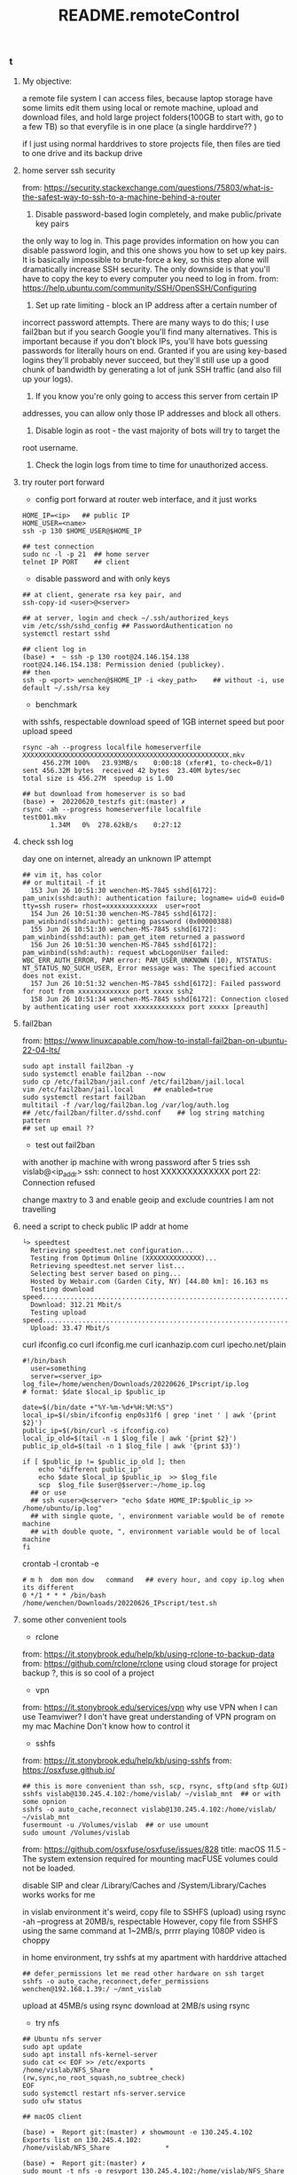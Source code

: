 #+title: README.remoteControl
*** t
**** My objective:
a remote file system I can access files, because laptop storage have some limits
edit them using local or remote machine,
upload and download files, and hold large project folders(100GB to start with,
go to a few TB)
so that everyfile is in one place (a single harddirve?? )

if I just using normal harddrives to store projects file, then files are tied to
one drive and its backup drive

**** home server ssh security

from: https://security.stackexchange.com/questions/75803/what-is-the-safest-way-to-ssh-to-a-machine-behind-a-router

1. Disable password-based login completely, and make public/private key pairs
the only way to log in. This page provides information on how you can disable
password login, and this one shows you how to set up key pairs. It is basically
impossible to brute-force a key, so this step alone will dramatically increase
SSH security. The only downside is that you'll have to copy the key to every
computer you need to log in from.
from: https://help.ubuntu.com/community/SSH/OpenSSH/Configuring

1. Set up rate limiting - block an IP address after a certain number of
incorrect password attempts. There are many ways to do this; I use fail2ban but
if you search Google you'll find many alternatives. This is important because
if you don't block IPs, you'll have bots guessing passwords for literally
hours on end. Granted if you are using key-based logins they'll probably
never succeed, but they'll still use up a good chunk of bandwidth by
generating a lot of junk SSH traffic (and also fill up your logs).

1. If you know you're only going to access this server from certain IP
addresses, you can allow only those IP addresses and block all others.

1. Disable login as root - the vast majority of bots will try to target the
root username.

1. Check the login logs from time to time for unauthorized access.

**** try router port forward

- config port forward at router web interface, and it just works

#+begin_src shell
  HOME_IP=<ip>   ## public IP
  HOME_USER=<name>
  ssh -p 130 $HOME_USER@$HOME_IP

  ## test connection
  sudo nc -l -p 21  ## home server
  telnet IP PORT    ## client
#+end_src

- disable password and with only keys

#+begin_src shell
  ## at client, generate rsa key pair, and
  ssh-copy-id <user>@<server>

  ## at server, login and check ~/.ssh/authorized_keys
  vim /etc/ssh/sshd_config ## PasswordAuthentication no
  systemctl restart sshd

  ## client log in
  (base) ➜  ~ ssh -p 130 root@24.146.154.138
  root@24.146.154.138: Permission denied (publickey).
  ## then
  ssh -p <port> wenchen@$HOME_IP -i <key_path>    ## without -i, use default ~/.ssh/rsa key
#+end_src

- benchmark
with sshfs, respectable download speed of 1GB internet speed
but poor upload speed
#+begin_src shell
  rsync -ah --progress localfile homeserverfile
  XXXXXXXXXXXXXXXXXXXXXXXXXXXXXXXXXXXXXXXXXXXXXXXXXXXX.mkv
       456.27M 100%   23.93MB/s    0:00:18 (xfer#1, to-check=0/1)
  sent 456.32M bytes  received 42 bytes  23.40M bytes/sec
  total size is 456.27M  speedup is 1.00

  ## but download from homeserver is so bad
  (base) ➜  20220620_testzfs git:(master) ✗
  rsync -ah --progress homeserverfile localfile
  test001.mkv
         1.34M   0%  278.62kB/s    0:27:12
#+end_src

**** check ssh log

day one on internet, already an unknown IP attempt

#+begin_src  /var/log/auth.log
## vim it, has color
## or multitail -f it
  153 Jun 26 10:51:30 wenchen-MS-7845 sshd[6172]: pam_unix(sshd:auth): authentication failure; logname= uid=0 euid=0 tty=ssh ruser= rhost=xxxxxxxxxxxxx  user=root
  154 Jun 26 10:51:30 wenchen-MS-7845 sshd[6172]: pam_winbind(sshd:auth): getting password (0x00000388)
  155 Jun 26 10:51:30 wenchen-MS-7845 sshd[6172]: pam_winbind(sshd:auth): pam_get_item returned a password
  156 Jun 26 10:51:30 wenchen-MS-7845 sshd[6172]: pam_winbind(sshd:auth): request wbcLogonUser failed: WBC_ERR_AUTH_ERROR, PAM error: PAM_USER_UNKNOWN (10), NTSTATUS: NT_STATUS_NO_SUCH_USER, Error message was: The specified account does not exist.
  157 Jun 26 10:51:32 wenchen-MS-7845 sshd[6172]: Failed password for root from xxxxxxxxxxxxx port xxxxx ssh2
  158 Jun 26 10:51:34 wenchen-MS-7845 sshd[6172]: Connection closed by authenticating user root xxxxxxxxxxxxx port xxxxx [preauth]
#+end_src

**** fail2ban
from: https://www.linuxcapable.com/how-to-install-fail2ban-on-ubuntu-22-04-lts/
#+begin_src shell
  sudo apt install fail2ban -y
  sudo systemctl enable fail2ban --now
  sudo cp /etc/fail2ban/jail.conf /etc/fail2ban/jail.local
  vim /etc/fail2ban/jail.local     ## enabled=true
  sudo systemctl restart fail2ban
  multitail -f /var/log/fail2ban.log /var/log/auth.log
  ## /etc/fail2ban/filter.d/sshd.conf    ## log string matching pattern
  ## set up email ??
#+end_src

- test out fail2ban
with another ip machine with wrong password
after 5 tries
ssh vislab@<ip_addr>
ssh: connect to host XXXXXXXXXXXXX port 22: Connection refused

change maxtry to 3
and enable geoip and exclude countries I am not travelling
**** need a script to check public IP addr at home

#+begin_src shell
└> speedtest
  Retrieving speedtest.net configuration...
  Testing from Optimum Online (XXXXXXXXXXXXXX)...
  Retrieving speedtest.net server list...
  Selecting best server based on ping...
  Hosted by Webair.com (Garden City, NY) [44.80 km]: 16.163 ms
  Testing download speed................................................................................
  Download: 312.21 Mbit/s
  Testing upload speed......................................................................................................
  Upload: 33.47 Mbit/s
#+end_src

curl ifconfig.co
curl ifconfig.me
curl icanhazip.com
curl ipecho.net/plain

#+begin_src
	#!/bin/bash
      user=something
      server=<server_ip>
	log_file=/home/wenchen/Downloads/20220626_IPscript/ip.log
	# format: $date $local_ip $public_ip

	date=$(/bin/date +"%Y-%m-%d+%H:%M:%S")
	local_ip=$(/sbin/ifconfig enp0s31f6 | grep 'inet ' | awk '{print $2}')
	public_ip=$(/bin/curl -s ifconfig.co)
	local_ip_old=$(tail -n 1 $log_file | awk '{print $2}')
	public_ip_old=$(tail -n 1 $log_file | awk '{print $3}')

	if [ $public_ip != $public_ip_old ]; then
	    echo "different public_ip"
	    echo $date $local_ip $public_ip  >> $log_file
	    scp  $log_file $user@$server:~/home_ip.log
      ## or use
      ## ssh <user>@<server> "echo $date HOME_IP:$public_ip >> /home/ubuntu/ip.log"
      ## with single quote, ', environment variable would be of remote machine
      ## with double quote, ", environment variable would be of local  machine
	fi
#+end_src


crontab -l
crontab -e
#+begin_src  crontab.file
	# m h  dom mon dow   command   ## every hour, and copy ip.log when its different
	0 */1 * * * /bin/bash /home/wenchen/Downloads/20220626_IPscript/test.sh
#+end_src

**** some other convenient tools

- rclone
from: https://it.stonybrook.edu/help/kb/using-rclone-to-backup-data
from: https://github.com/rclone/rclone
using cloud storage for project backup ?, this is so cool of a project

- vpn
from: https://it.stonybrook.edu/services/vpn
why use VPN when I can use Teamviwer?
I don't have great understanding of VPN program on my mac Machine
Don't know how to control it

- sshfs
from: https://it.stonybrook.edu/help/kb/using-sshfs
from: https://osxfuse.github.io/
#+begin_src shell
  ## this is more convenient than ssh, scp, rsync, sftp(and sftp GUI)
  sshfs vislab@130.245.4.102:/home/vislab/ ~/vislab_mnt  ## or with some opnion
  sshfs -o auto_cache,reconnect vislab@130.245.4.102:/home/vislab/ ~/vislab_mnt
  fusermount -u /Volumes/vislab  ## or use umount
  sudo umount /Volumes/vislab
#+end_src

from: https://github.com/osxfuse/osxfuse/issues/828
title: macOS 11.5 - The system extension required for mounting macFUSE volumes could not be loaded.

disable SIP and
clear /Library/Caches and /System/Library/Caches works
works for me

in vislab environment
it's weird, copy file to SSHFS (upload) using rsync -ah --progress at 20MB/s, respectable
However, copy file from SSHFS using the same command at 1~2MB/s, prrrr
playing 1080P video is choppy

in home environment, try sshfs at my apartment with harddrive attached

#+begin_src shell
## defer_permissions let me read other hardware on ssh target
sshfs -o auto_cache,reconnect,defer_permissions  wenchen@192.168.1.39:/ ~/mnt_vislab
#+end_src

upload at 45MB/s using rsync
download at 2MB/s using rsync

- try nfs
#+begin_src
  ## Ubuntu nfs server
  sudo apt update
  sudo apt install nfs-kernel-server
  sudo cat << EOF >> /etc/exports
  /home/vislab/NFS_Share          *(rw,sync,no_root_squash,no_subtree_check)
  EOF
  sudo systemctl restart nfs-server.service
  sudo ufw status

  ## macOS client

  (base) ➜  Report git:(master) ✗ showmount -e 130.245.4.102
  Exports list on 130.245.4.102:
  /home/vislab/NFS_Share              *

  (base) ➜  Report git:(master) ✗
  sudo mount -t nfs -o resvport 130.245.4.102:/home/vislab/NFS_Share ~/NFS_mnt
  ## reserved port

  (base) ➜  Report git:(master) ✗ df -h
  Filesystem                                            Size   Used  Avail Capacity iused      ifree %iused  Mounted on
  ...
  /dev/disk3s1                                         931Gi  870Gi   61Gi    94%  244914 9765332526    0%   /Volumes/SSD_1TB
  vislab@130.245.4.102:/home/vislab/                   219Gi   54Gi  154Gi    26%  623060   13999660    4%   /Users/wenchen/vislab_mnt
  130.245.4.102:/home/vislab/NFS_Share                 219Gi   54Gi  154Gi    26%  623060   13999660    4%   /Users/wenchen/NFS_mnt

  ## speed is good, can hit 100MB/sec
  (base) ➜  Report git:(master) ✗ rsync -ah --progress /Users/wenchen/NFS_mnt/test001.mkv  ./test001.mkv
  building file list ...
  1 file to consider
  test001.mkv
       917.11M 100%   51.09MB/s    0:00:17 (xfer#1, to-check=0/1)

  sent 917.22M bytes  received 42 bytes  52.41M bytes/sec
  total size is 917.11M  speedup is 1.00

  sudo umount ~/NFS_mnt
#+end_src

- try nfs at home
(base) ➜  Report git:(master) ✗ sudo mount -t nfs -o resvport 192.168.1.39:/home/wenchen ~/mnt_NFS
download at 25MB/s with rsync
upload   at 30MB/s with sudo rsync

NFS needs Kerberos for authorization, which I don't wanna set up

- SMB Samba server

from: https://linuxconfig.org/how-to-configure-samba-server-share-on-ubuntu-22-04-jammy-jellyfish-linux
#+begin_src shell
  $ sudo apt update
  $ sudo apt install tasksel
  $ sudo tasksel install samba-server

  $ sudo smbpasswd -a wenchen   ## creat smb user the same name as Linux user

  $ sudo cp /etc/samba/smb.conf /etc/samba/smb.conf_backup
  $ sudo bash -c 'grep -v -E "^#|^;" /etc/samba/smb.conf_backup | grep . > /etc/samba/smb.conf'

  # sudo mkdir /var/samba
  # sudo chmod 777 /var/samba/

  $ sudo vim  /etc/samba/smb.conf
  $ sudo systemctl restart smbd
#+end_src

#+begin_src etc/samba/smb.conf
[homes]
   comment = Home Directories
   browseable = yes
   read only = no
   create mask = 0700
   directory mask = 0700
   valid users = %S
# [public]
#   comment = public anonymous access
#   path = /var/samba/
#   browsable =yes
#   create mask = 0660
#   directory mask = 0771
#   writable = yes
#   guest ok = yes
#+end_src


download at 40MB/sec
upload   at 25MB/sec


- openmediavault

- freeNAS?? for separated storage server??
from: https://www.truenas.com/truenas-scale/
based on debian

- unraid and ZFS
cost money
unraid OS can run VM and container, this is so cool
from: https://www.youtube.com/watch?v=7h0JVS0en3U&ab_channel=HardwareHaven
title: Convert an Old Gaming PC to a Home Server using Unraid - (SMB, Terraria, Home Assistant, Jellyfin)
Unraid really provides some features like Container and VM
but do I need another metal box in my office ?

from: https://www.youtube.com/watch?v=LuJYMCbIbPk&ab_channel=LinusTechTips
title: 2 Gaming Rigs, 1 Tower - Virtualized Gaming Build Log
and linus used unraidOS to do this job

- VM layer
kvm and qemu
to virtualize server hardware ?

from: https://www.youtube.com/watch?v=BgZHbCDFODk&ab_channel=VeronicaExplains
title: QEMU/KVM for absolute beginners
I like this style, so good, a lot of jokes
but this is using KVM in Linux, just like using VMware

from: https://www.youtube.com/watch?v=_JTEsQufSx4&ab_channel=Coodos
title: Don't Dual Boot, Do this instead | MacOS Big Sur and Windows 10 KVM SINGLE GPU OVMF Passthrough
tricky to get GPU passthrough into KVM and QEMU

note: Virtual Mechine Host
#+begin_src shell
  egrep -c '(vmx|svm)' /proc/cpuinfo   ## check cpu virtualization cap

  ## duckduckgo install instruction for ubuntu
  # qemu-kvm: the emulator itself
  # libvirt-daemon: runs virtualization in background
  # bridge-utils: important networking dependencies
  # virt-manager: the graphical program, by Red Hat

  ##
  sudo usermod -aG libvirt vkc
  sudo usermod -aG kvm vkc

  sudo systemctl start libvirtd
  sudo systemctl enable libvirtd

  # virt-manager(GUI) and virsh -h (CLI)
  #
  # KVM (Linux Kernel, Free)
  # VirtualBox (from Oracle)
  # VMware (from VMware)
  # Hyper-V (from Microsoft)
#+end_src

- TrueNAS on Proxmox
from: https://www.youtube.com/watch?v=M3pKprTdNqQ&ab_channel=TheDigitalLife
title: How to run TrueNAS on Proxmox?

from: https://www.proxmox.com/en/

**** Jellyfin setup

I don't really know if I should put it here, but put it here first.

from: [[https://jellyfin.org/docs/general/installation/linux/#debian]]


